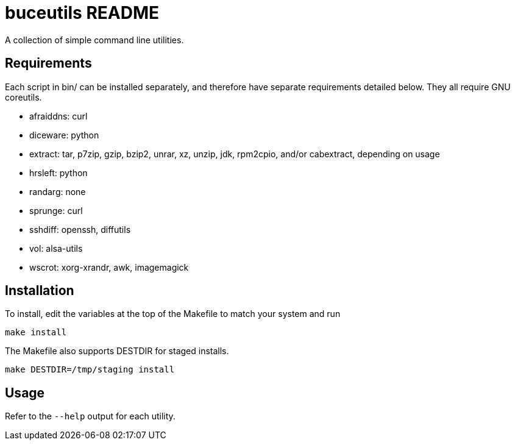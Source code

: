 buceutils README
================

A collection of simple command line utilities.

Requirements
------------

Each script in bin/ can be installed separately,
and therefore have separate requirements detailed below.
They all require GNU coreutils.

* afraiddns: curl
* diceware: python
* extract: tar, p7zip, gzip, bzip2, unrar, xz, unzip, jdk, rpm2cpio, and/or cabextract, depending on usage
* hrsleft: python
* randarg: none
* sprunge: curl
* sshdiff: openssh, diffutils
* vol: alsa-utils
* wscrot: xorg-xrandr, awk, imagemagick

Installation
------------

To install, edit the variables at the top of the Makefile to match your system
and run

	make install

The Makefile also supports DESTDIR for staged installs.

	make DESTDIR=/tmp/staging install

Usage
-----

Refer to the `--help` output for each utility.


/////
vim: set syntax=asciidoc ts=4 sw=4 noet:
/////
